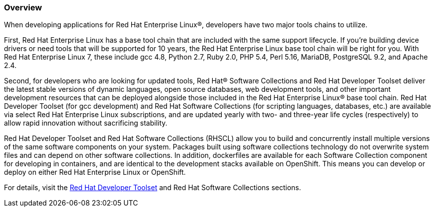 :awestruct-layout: product-overview
:awestruct-status: yellow
:awestruct-interpolate: true
:leveloffset: 1

== Overview

When developing applications for Red Hat Enterprise Linux®, developers have two major tools chains to utilize.  

First, Red Hat Enterprise Linux has a base tool chain that are included with the same support lifecycle.  If you’re building device drivers or need tools that will be supported for 10 years, the Red Hat Enterprise Linux base tool chain will be right for you. With Red Hat Enterprise Linux 7, these include gcc 4.8, Python 2.7, Ruby 2.0, PHP 5.4, Perl 5.16, MariaDB, PostgreSQL 9.2, and Apache 2.4.

Second, for developers who are looking for updated tools, Red Hat® Software Collections and Red Hat Developer Toolset deliver the latest stable versions of dynamic languages, open source databases, web development tools, and other important development resources that can be deployed alongside those included in the Red Hat Enterprise Linux® base tool chain. Red Hat Developer Toolset (for gcc development) and Red Hat Software Collections (for scripting languages, databases, etc.) are available via select Red Hat Enterprise Linux subscriptions, and are updated yearly with two- and three-year life cycles (respectively) to allow rapid innovation without sacrificing stability. 

Red Hat Developer Toolset and Red Hat Software Collections (RHSCL) allow you to build and concurrently install multiple versions of the same software components on your system. Packages built using software collections technology do not overwrite system files and can depend on other software collections.  In addition, dockerfiles are available for each Software Collection component for developing in containers, and are identical to the development stacks available on OpenShift.  This means you can develop or deploy on either Red Hat Enterprise Linux or OpenShift.

For details, visit the http://developers.redhat.com/products/developertoolset/overview/[Red Hat Developer Toolset] and Red Hat Software Collections sections.

